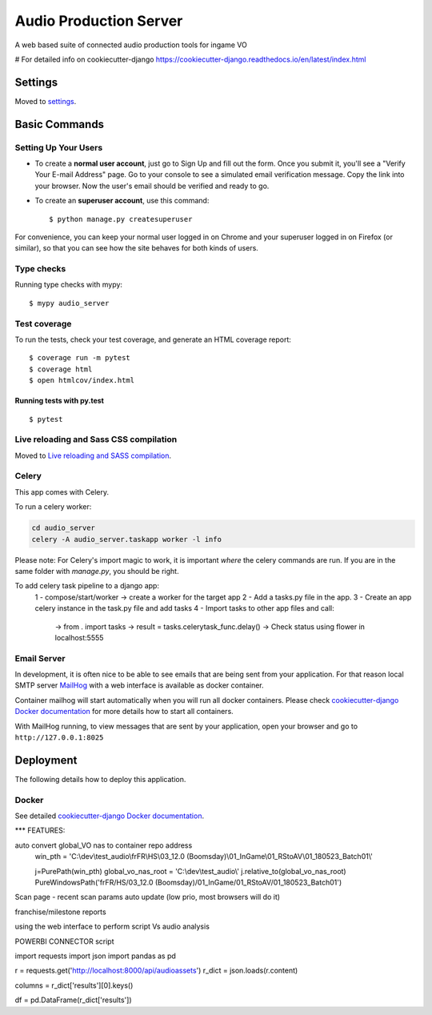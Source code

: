 Audio Production Server
=======================

A web based suite of connected audio production tools for ingame VO

.. image:: https://img.shields.io/badge/built%20with-Cookiecutter%20Django-ff69b4.svg
     :target: https://github.com/pydanny/cookiecutter-django/
     :alt: Built with Cookiecutter Django

# For detailed info on cookiecutter-django
https://cookiecutter-django.readthedocs.io/en/latest/index.html

Settings
--------

Moved to settings_.

.. _settings: http://cookiecutter-django.readthedocs.io/en/latest/settings.html

Basic Commands
--------------

Setting Up Your Users
^^^^^^^^^^^^^^^^^^^^^

* To create a **normal user account**, just go to Sign Up and fill out the form. Once you submit it, you'll see a "Verify Your E-mail Address" page. Go to your console to see a simulated email verification message. Copy the link into your browser. Now the user's email should be verified and ready to go.

* To create an **superuser account**, use this command::

    $ python manage.py createsuperuser

For convenience, you can keep your normal user logged in on Chrome and your superuser logged in on Firefox (or similar), so that you can see how the site behaves for both kinds of users.

Type checks
^^^^^^^^^^^

Running type checks with mypy:

::

  $ mypy audio_server

Test coverage
^^^^^^^^^^^^^

To run the tests, check your test coverage, and generate an HTML coverage report::

    $ coverage run -m pytest
    $ coverage html
    $ open htmlcov/index.html

Running tests with py.test
~~~~~~~~~~~~~~~~~~~~~~~~~~

::

  $ pytest

Live reloading and Sass CSS compilation
^^^^^^^^^^^^^^^^^^^^^^^^^^^^^^^^^^^^^^^

Moved to `Live reloading and SASS compilation`_.

.. _`Live reloading and SASS compilation`: http://cookiecutter-django.readthedocs.io/en/latest/live-reloading-and-sass-compilation.html



Celery
^^^^^^

This app comes with Celery.

To run a celery worker:

.. code-block:: bash

    cd audio_server
    celery -A audio_server.taskapp worker -l info

Please note: For Celery's import magic to work, it is important *where* the celery commands are run. If you are in the same folder with *manage.py*, you should be right.

To add celery task pipeline to a django app:
    1 - compose/start/worker -> create a worker for the target app
    2 - Add a tasks.py file in the app.
    3 - Create an app celery instance in the task.py file and add tasks
    4 - Import tasks to other app files and call:
        -> from . import tasks
        -> result = tasks.celerytask_func.delay()
        -> Check status using flower in localhost:5555


Email Server
^^^^^^^^^^^^

In development, it is often nice to be able to see emails that are being sent from your application. For that reason local SMTP server `MailHog`_ with a web interface is available as docker container.

Container mailhog will start automatically when you will run all docker containers.
Please check `cookiecutter-django Docker documentation`_ for more details how to start all containers.

With MailHog running, to view messages that are sent by your application, open your browser and go to ``http://127.0.0.1:8025``

.. _mailhog: https://github.com/mailhog/MailHog



Deployment
----------

The following details how to deploy this application.



Docker
^^^^^^

See detailed `cookiecutter-django Docker documentation`_.

.. _`cookiecutter-django Docker documentation`: http://cookiecutter-django.readthedocs.io/en/latest/deployment-with-docker.html


***
FEATURES:

auto convert global_VO nas to container repo address
  win_pth = 'C:\\dev\\test_audio\\frFR\\HS\\03_12.0 (Boomsday)\\01_InGame\\01_RStoAV\\01_180523_Batch01\\'

  j=PurePath(win_pth)
  global_vo_nas_root = 'C:\\dev\\test_audio\\'
  j.relative_to(global_vo_nas_root)
  PureWindowsPath('frFR/HS/03_12.0 (Boomsday)/01_InGame/01_RStoAV/01_180523_Batch01')

Scan page - recent scan params auto update (low prio, most browsers will do it)

franchise/milestone reports

using the web interface to perform script Vs audio analysis


POWERBI CONNECTOR script

import requests
import json
import pandas as pd

r = requests.get('http://localhost:8000/api/audioassets')
r_dict = json.loads(r.content)

columns = r_dict['results'][0].keys()

df = pd.DataFrame(r_dict['results'])